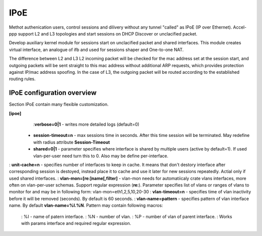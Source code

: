 .. _ipoe:

IPoE
----
Methot authenication users, control sessions and dilivery without any tunnel "called" as IPoE (IP over Ethernet).
Accel-ppp support L2 and L3 topologies and start sessions on DHCP Discover or unclacified packet.

Develop auxiliary kernel module for sessions start on unclacified packet and shared interfaces.
This module creates virtual interface, an analogue of ifb and used for sessions shaper and One-to-one NAT.

The difference between L2 and L3
L2 incoming packet will be checked for the mac address set at the session start, and outgoing packets will be sent straight to this mac address without additional ARP requests, which provides protection against IP/mac address spoofing.
In the case of L3, the outgoing packet will be routed according to the established routing rules.

IPoE configuration overview
^^^^^^^^^^^^^^^^^^^^^^^^^^^

Section IPoE contain many flexible customization.

**[ipoe]**
    :**verbose=0|1** - writes more detailed logs (default=0)
  * **session-timeout=n** - max sessions time in seconds. After this time session will be terminated. May redefine with radius attribute **Session-Timeout**
  * **shared=0|1** - parameter specifies where interface is shared by multiple users (active by default=1). If used vlan-per-user need turn this to 0. Also may be define per-interface.
: **unit-cache=n** - specifies number of interfaces to keep in cache. It means that don't destory interface after corresponding session is destoyed, instead place it to cache and use it later for new sessions repeatedly. Actial only if used shared interfaces.
: **vlan-mon=[re:]name[,filter]** - vlan-mon needs for automatiicaly crate vlans interfaces, more often on vlan-per-user schemas. Support regular expression (**re:**). Parameter specifies list of vlans or ranges of vlans to monitor for and may be in following form: vlan-mon=eth1,2,5,10,20-30
: **vlan-timeout=n** - specifies time of vlan inactivity before it will be removed (seconds). By default is 60 seconds.
: **vlan-name=pattern** - specifies pattern of vlan interface name. By default **vlan-name=%I.%N**. Pattern may contain following macros: 
  : %I - name of patern interface.
  : %N - number of vlan.
  : %P - number of vlan of parent interface.
  : Works with params interface and required regular expression.
  
